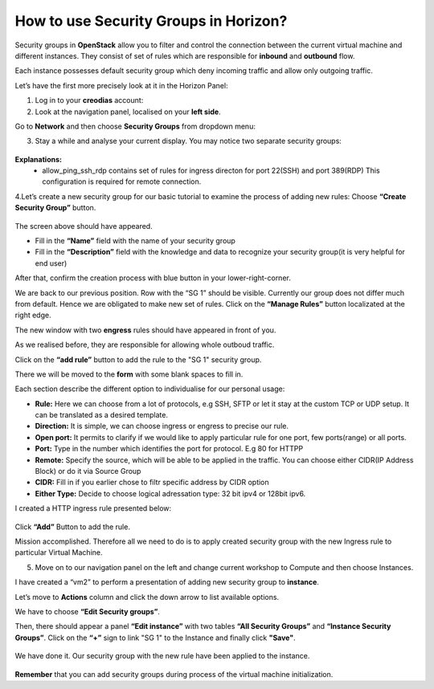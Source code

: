 How to use Security Groups in Horizon?
======================================
Security groups in **OpenStack** allow you to filter and control the connection between the current virtual machine and different instances. They consist of set of rules which are responsible for **inbound** and **outbound** flow.

Each instance possesses default security group which deny incoming traffic and allow only outgoing traffic.

Let’s have the first more precisely look at it in the Horizon Panel:

1. Log in to your **creodias** account:

2. Look at the navigation panel, localised on your **left side**.

Go to **Network** and then choose **Security Groups** from dropdown menu:

3. Stay a while and analyse your current display. You may notice two separate security groups:

.. figure:: 1.png

**Explanations:**
   - allow_ping_ssh_rdp contains set of rules for ingress directon for port 22(SSH) and port 389(RDP) This configuration is required for remote connection.
   
4.Let’s create a new security group for our basic tutorial to examine the process of adding new rules: Choose **“Create Security Group”** button.

.. figure:: 2.png

The screen above should have appeared.

- Fill in the **“Name”** field with the name of your security group

- Fill in the **“Description”** field with the knowledge and data to recognize your security group(it is very helpful for end user)

After that, confirm the creation process with blue button in your lower-right-corner.

We are back to our previous position. Row with the “SG 1” should be visible. Currently our group does not differ much from default. Hence we are obligated to make new set of rules. Click on the **“Manage Rules”** button localizated at the right edge.

The new window with two **engress** rules should have appeared in front of you.

 

As we realised before, they are responsible for allowing whole outboud traffic.

Click on the **“add rule”** button to add the rule to the "SG 1" security group.

 

There we will be moved to the **form** with some blank spaces to fill in.

 

Each section describe the different option to individualise for our personal usage:

- **Rule:** Here we can choose from a lot of protocols, e.g SSH, SFTP or let it stay at the custom TCP or UDP setup. It can be translated as a desired template.
- **Direction:** It is simple, we can choose ingress or engress to precise our rule.
- **Open port:** It permits to clarify if we would like to apply particular rule for one port, few ports(range) or all ports.
- **Port:** Type in the number which identifies the port for protocol. E.g 80 for HTTPP
- **Remote:** Specify the source, which will be able to be applied in the traffic. You can choose either CIDR(IP Address Block) or do it via Source Group
- **CIDR:** Fill in if you earlier chose to filtr specific address by CIDR option
- **Either Type:** Decide to choose logical adressation type: 32 bit ipv4 or 128bit ipv6.

I created a HTTP ingress rule presented below:

.. figure:: 3.png

Click **“Add”** Button to add the rule.

Mission accomplished. Therefore all we need to do is to apply created security group with the new Ingress rule to particular Virtual Machine.

5. Move on to our navigation panel on the left and change current workshop to Compute and then choose Instances.

I have created a “vm2” to perform a presentation of adding new security group to **instance**.

Let’s move to **Actions** column and click the down arrow to list available options.

We have to choose **“Edit Security groups”**.

Then, there should appear a panel **“Edit instance”** with two tables **“All Security Groups”** and **“Instance Security Groups”**. Click on the **“+”** sign to link "SG 1" to the Instance and finally click **"Save"**.

.. figure:: 4.png

We have done it. Our security group with the new rule have been applied to the instance.

.. figure:: 5.png

**Remember** that you can add security groups during process of the virtual machine initialization.
